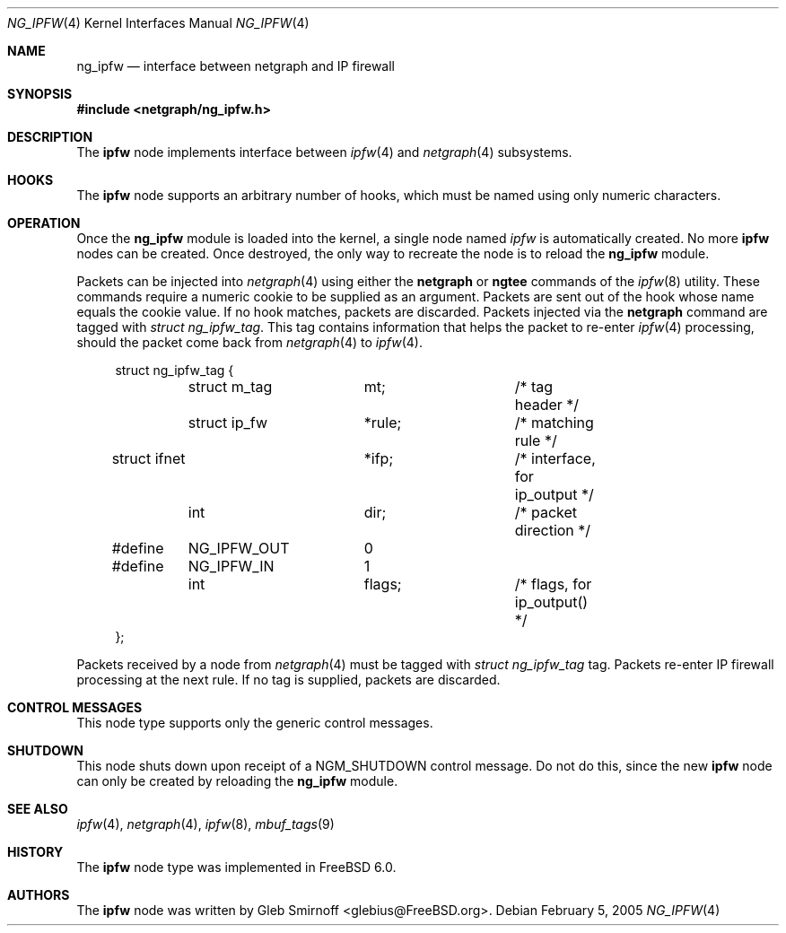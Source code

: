 .\" Copyright (c) 2005 Gleb Smirnoff
.\" All rights reserved.
.\"
.\" Redistribution and use in source and binary forms, with or without
.\" modification, are permitted provided that the following conditions
.\" are met:
.\" 1. Redistributions of source code must retain the above copyright
.\"    notice, this list of conditions and the following disclaimer.
.\" 2. Redistributions in binary form must reproduce the above copyright
.\"    notice, this list of conditions and the following disclaimer in the
.\"    documentation and/or other materials provided with the distribution.
.\"
.\" THIS SOFTWARE IS PROVIDED BY THE AUTHOR AND CONTRIBUTORS ``AS IS'' AND
.\" ANY EXPRESS OR IMPLIED WARRANTIES, INCLUDING, BUT NOT LIMITED TO, THE
.\" IMPLIED WARRANTIES OF MERCHANTABILITY AND FITNESS FOR A PARTICULAR PURPOSE
.\" ARE DISCLAIMED.  IN NO EVENT SHALL THE AUTHOR OR CONTRIBUTORS BE LIABLE
.\" FOR ANY DIRECT, INDIRECT, INCIDENTAL, SPECIAL, EXEMPLARY, OR CONSEQUENTIAL
.\" DAMAGES (INCLUDING, BUT NOT LIMITED TO, PROCUREMENT OF SUBSTITUTE GOODS
.\" OR SERVICES; LOSS OF USE, DATA, OR PROFITS; OR BUSINESS INTERRUPTION)
.\" HOWEVER CAUSED AND ON ANY THEORY OF LIABILITY, WHETHER IN CONTRACT, STRICT
.\" LIABILITY, OR TORT (INCLUDING NEGLIGENCE OR OTHERWISE) ARISING IN ANY WAY
.\" OUT OF THE USE OF THIS SOFTWARE, EVEN IF ADVISED OF THE POSSIBILITY OF
.\" SUCH DAMAGE.
.\"
.\" $FreeBSD: src/share/man/man4/ng_ipfw.4,v 1.2.22.1 2010/02/10 00:26:20 kensmith Exp $
.\"
.Dd February 5, 2005
.Dt NG_IPFW 4
.Os
.Sh NAME
.Nm ng_ipfw
.Nd interface between netgraph and IP firewall
.Sh SYNOPSIS
.In netgraph/ng_ipfw.h
.Sh DESCRIPTION
The
.Nm ipfw
node implements interface between
.Xr ipfw 4
and
.Xr netgraph 4
subsystems.
.Sh HOOKS
The
.Nm ipfw
node supports an arbitrary number of hooks,
which must be named using only numeric characters.
.Sh OPERATION
Once the
.Nm
module is loaded into the kernel, a single node named
.Va ipfw
is automatically created.
No more
.Nm ipfw
nodes can be created.
Once destroyed, the only way to recreate the node is to reload the
.Nm
module.
.Pp
Packets can be injected into
.Xr netgraph 4
using either the
.Cm netgraph
or
.Cm ngtee
commands of the
.Xr ipfw 8
utility.
These commands require a numeric cookie to be supplied as an argument.
Packets are sent out of the hook whose name equals the cookie value.
If no hook matches, packets are discarded.
Packets injected via the
.Cm netgraph
command are tagged with
.Vt "struct ng_ipfw_tag" .
This tag contains information that helps the packet to re-enter
.Xr ipfw 4
processing, should the packet come back from
.Xr netgraph 4
to
.Xr ipfw 4 .
.Bd -literal -offset 4n
struct ng_ipfw_tag {
	struct m_tag	mt;		/* tag header */
	struct ip_fw	*rule;		/* matching rule */
        struct ifnet	*ifp;		/* interface, for ip_output */
	int		dir;		/* packet direction */
#define	NG_IPFW_OUT	0
#define	NG_IPFW_IN	1
	int		flags;		/* flags, for ip_output() */
};
.Ed
.Pp
Packets received by a node from
.Xr netgraph 4
must be tagged with
.Vt "struct ng_ipfw_tag"
tag.
Packets re-enter IP firewall processing at the next rule.
If no tag is supplied, packets are discarded.
.Sh CONTROL MESSAGES
This node type supports only the generic control messages.
.Sh SHUTDOWN
This node shuts down upon receipt of a
.Dv NGM_SHUTDOWN
control message.
Do not do this, since the new
.Nm ipfw
node can only be created by reloading the
.Nm
module.
.Sh SEE ALSO
.Xr ipfw 4 ,
.Xr netgraph 4 ,
.Xr ipfw 8 ,
.Xr mbuf_tags 9
.Sh HISTORY
The
.Nm ipfw
node type was implemented in
.Fx 6.0 .
.Sh AUTHORS
The
.Nm ipfw
node was written by
.An "Gleb Smirnoff" Aq glebius@FreeBSD.org .
